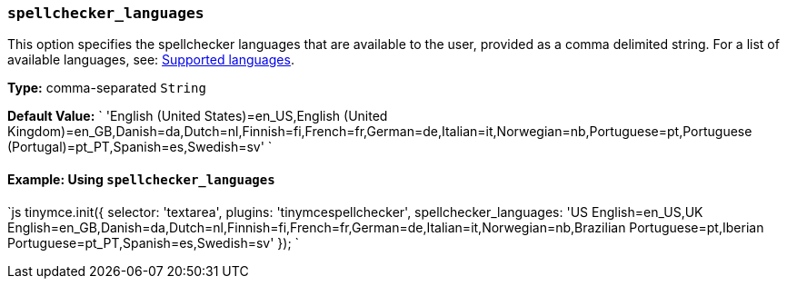 === `spellchecker_languages`

This option specifies the spellchecker languages that are available to the user, provided as a comma delimited string. For a list of available languages, see: <<supportedlanguages,Supported languages>>.

*Type:* comma-separated `String`

*Default Value:*
`
'English (United States)=en_US,English (United Kingdom)=en_GB,Danish=da,Dutch=nl,Finnish=fi,French=fr,German=de,Italian=it,Norwegian=nb,Portuguese=pt,Portuguese (Portugal)=pt_PT,Spanish=es,Swedish=sv'
`

==== Example: Using `spellchecker_languages`

`js
tinymce.init({
  selector: 'textarea',
  plugins: 'tinymcespellchecker',
  spellchecker_languages: 'US English=en_US,UK English=en_GB,Danish=da,Dutch=nl,Finnish=fi,French=fr,German=de,Italian=it,Norwegian=nb,Brazilian Portuguese=pt,Iberian Portuguese=pt_PT,Spanish=es,Swedish=sv'
});
`
